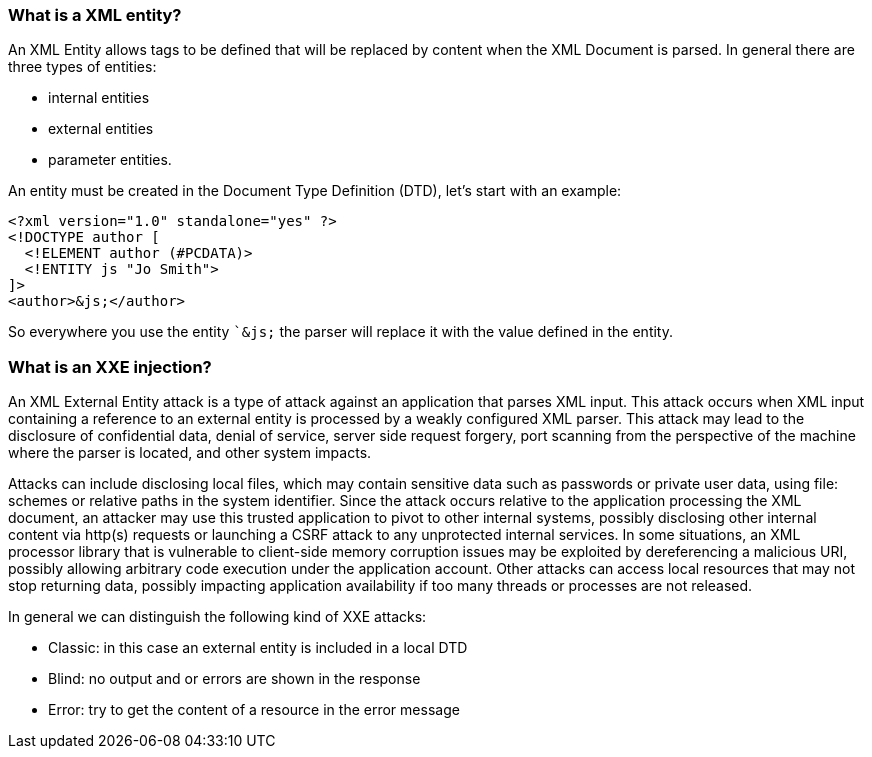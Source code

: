=== What is a XML entity?

An XML Entity allows tags to be defined that will be replaced by content when the XML Document is parsed.
In general there are three types of entities:

* internal entities
* external entities
* parameter entities.

An entity must be created in the Document Type Definition (DTD), let's start with an example:

[source]
----
<?xml version="1.0" standalone="yes" ?>
<!DOCTYPE author [
  <!ELEMENT author (#PCDATA)>
  <!ENTITY js "Jo Smith">
]>
<author>&js;</author>
----

So everywhere you use the entity ``&js;` the parser will replace it with the value defined in the entity.

=== What is an XXE injection?

An XML External Entity attack is a type of attack against an application that parses XML input. This attack occurs when XML input containing a
reference to an external entity is processed by a weakly configured XML parser. This attack may lead to the disclosure of confidential data,
denial of service, server side request forgery, port scanning from the perspective of the machine where the parser is located, and other system impacts.

Attacks can include disclosing local files, which may contain sensitive data such as passwords or private user data, using file: schemes or relative
paths in the system identifier. Since the attack occurs relative to the application processing the XML document, an attacker may use this
trusted application to pivot to other internal systems, possibly disclosing other internal content via http(s) requests or launching a CSRF attack to
any unprotected internal services. In some situations, an XML processor library that is vulnerable to client-side memory corruption issues
may be exploited by dereferencing a malicious URI, possibly allowing arbitrary code execution under the application account. Other attacks can access
local resources that may not stop returning data, possibly impacting application availability if too many threads or processes are not released.

In general we can distinguish the following kind of XXE attacks:

* Classic: in this case an external entity is included in a local DTD
* Blind: no output and or errors are shown in the response
* Error: try to get the content of a resource in the error message